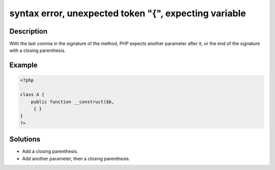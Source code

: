 .. _syntax-error,-unexpected-token-"{",-expecting-variable:

syntax error, unexpected token "{", expecting variable
------------------------------------------------------
 
.. meta::
	:description:
		syntax error, unexpected token "{", expecting variable: With the last comma in the signature of the method, PHP expects another parameter after it, or the end of the signature with a closing parenthesis.
	:og:image: https://php-errors.readthedocs.io/en/latest/_static/logo.png
	:og:type: article
	:og:title: syntax error, unexpected token &quot;{&quot;, expecting variable
	:og:description: With the last comma in the signature of the method, PHP expects another parameter after it, or the end of the signature with a closing parenthesis
	:og:url: https://php-errors.readthedocs.io/en/latest/messages/syntax-error%2C-unexpected-token-%22%7B%22%2C-expecting-variable.html
	:og:locale: en
	:twitter:card: summary_large_image
	:twitter:site: @exakat
	:twitter:title: syntax error, unexpected token "{", expecting variable
	:twitter:description: syntax error, unexpected token "{", expecting variable: With the last comma in the signature of the method, PHP expects another parameter after it, or the end of the signature with a closing parenthesis
	:twitter:creator: @exakat
	:twitter:image:src: https://php-errors.readthedocs.io/en/latest/_static/logo.png

.. raw:: html

	<script type="application/ld+json">{"@context":"https:\/\/schema.org","@graph":[{"@type":"WebPage","@id":"https:\/\/php-errors.readthedocs.io\/en\/latest\/tips\/syntax-error,-unexpected-token-\"{\",-expecting-variable.html","url":"https:\/\/php-errors.readthedocs.io\/en\/latest\/tips\/syntax-error,-unexpected-token-\"{\",-expecting-variable.html","name":"syntax error, unexpected token \"{\", expecting variable","isPartOf":{"@id":"https:\/\/www.exakat.io\/"},"datePublished":"Sun, 20 Apr 2025 08:39:35 +0000","dateModified":"Sun, 20 Apr 2025 08:39:35 +0000","description":"With the last comma in the signature of the method, PHP expects another parameter after it, or the end of the signature with a closing parenthesis","inLanguage":"en-US","potentialAction":[{"@type":"ReadAction","target":["https:\/\/php-tips.readthedocs.io\/en\/latest\/tips\/syntax-error,-unexpected-token-\"{\",-expecting-variable.html"]}]},{"@type":"WebSite","@id":"https:\/\/www.exakat.io\/","url":"https:\/\/www.exakat.io\/","name":"Exakat","description":"Smart PHP static analysis","inLanguage":"en-US"}]}</script>

Description
___________
 
With the last comma in the signature of the method, PHP expects another parameter after it, or the end of the signature with a closing parenthesis.

Example
_______

.. code-block:: php

   <?php
   
   class A {
       public function __construct($b,
        { }
   }
   ?>

Solutions
_________

+ Add a closing parenthesis.
+ Add another parameter, then a closing parenthesis.
